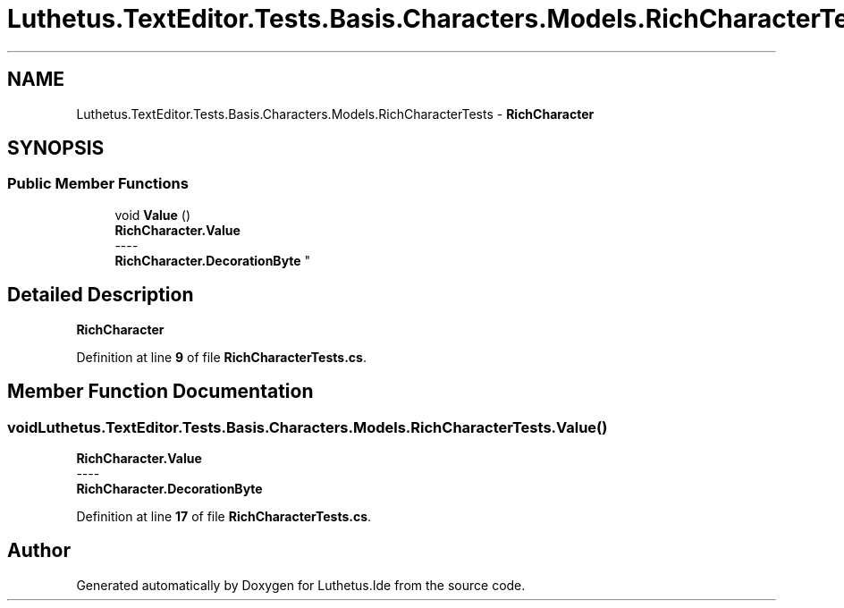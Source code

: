 .TH "Luthetus.TextEditor.Tests.Basis.Characters.Models.RichCharacterTests" 3 "Version 1.0.0" "Luthetus.Ide" \" -*- nroff -*-
.ad l
.nh
.SH NAME
Luthetus.TextEditor.Tests.Basis.Characters.Models.RichCharacterTests \- \fBRichCharacter\fP  

.SH SYNOPSIS
.br
.PP
.SS "Public Member Functions"

.in +1c
.ti -1c
.RI "void \fBValue\fP ()"
.br
.RI "\fBRichCharacter\&.Value\fP 
.br
----
.br
 \fBRichCharacter\&.DecorationByte\fP "
.in -1c
.SH "Detailed Description"
.PP 
\fBRichCharacter\fP 
.PP
Definition at line \fB9\fP of file \fBRichCharacterTests\&.cs\fP\&.
.SH "Member Function Documentation"
.PP 
.SS "void Luthetus\&.TextEditor\&.Tests\&.Basis\&.Characters\&.Models\&.RichCharacterTests\&.Value ()"

.PP
\fBRichCharacter\&.Value\fP 
.br
----
.br
 \fBRichCharacter\&.DecorationByte\fP 
.PP
Definition at line \fB17\fP of file \fBRichCharacterTests\&.cs\fP\&.

.SH "Author"
.PP 
Generated automatically by Doxygen for Luthetus\&.Ide from the source code\&.
